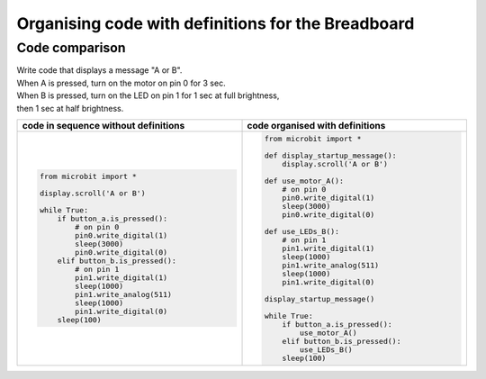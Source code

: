 ================================================================
Organising code with definitions for the Breadboard
================================================================

Code comparison
----------------------------------

| Write code that displays a message "A or B".
| When A is pressed, turn on the motor on pin 0 for 3 sec.
| When B is pressed, turn on the LED on pin 1 for 1 sec at full brightness,
| then 1 sec at half brightness.

.. list-table::
   :widths: 50 50
   :header-rows: 1
   :width: 100%

   * - code in sequence without definitions
     - code organised with definitions
   * - .. code-block:: python

           from microbit import *

           display.scroll('A or B')

           while True:
               if button_a.is_pressed():
                   # on pin 0
                   pin0.write_digital(1)
                   sleep(3000)
                   pin0.write_digital(0)
               elif button_b.is_pressed():
                   # on pin 1
                   pin1.write_digital(1)
                   sleep(1000)
                   pin1.write_analog(511)
                   sleep(1000)
                   pin1.write_digital(0)
               sleep(100)

     - .. code-block:: python

           from microbit import *

           def display_startup_message():
               display.scroll('A or B')

           def use_motor_A():
               # on pin 0
               pin0.write_digital(1)
               sleep(3000)
               pin0.write_digital(0)

           def use_LEDs_B():
               # on pin 1
               pin1.write_digital(1)
               sleep(1000)
               pin1.write_analog(511)
               sleep(1000)
               pin1.write_digital(0)

           display_startup_message()

           while True:
               if button_a.is_pressed():
                   use_motor_A()
               elif button_b.is_pressed():
                   use_LEDs_B()
               sleep(100)

